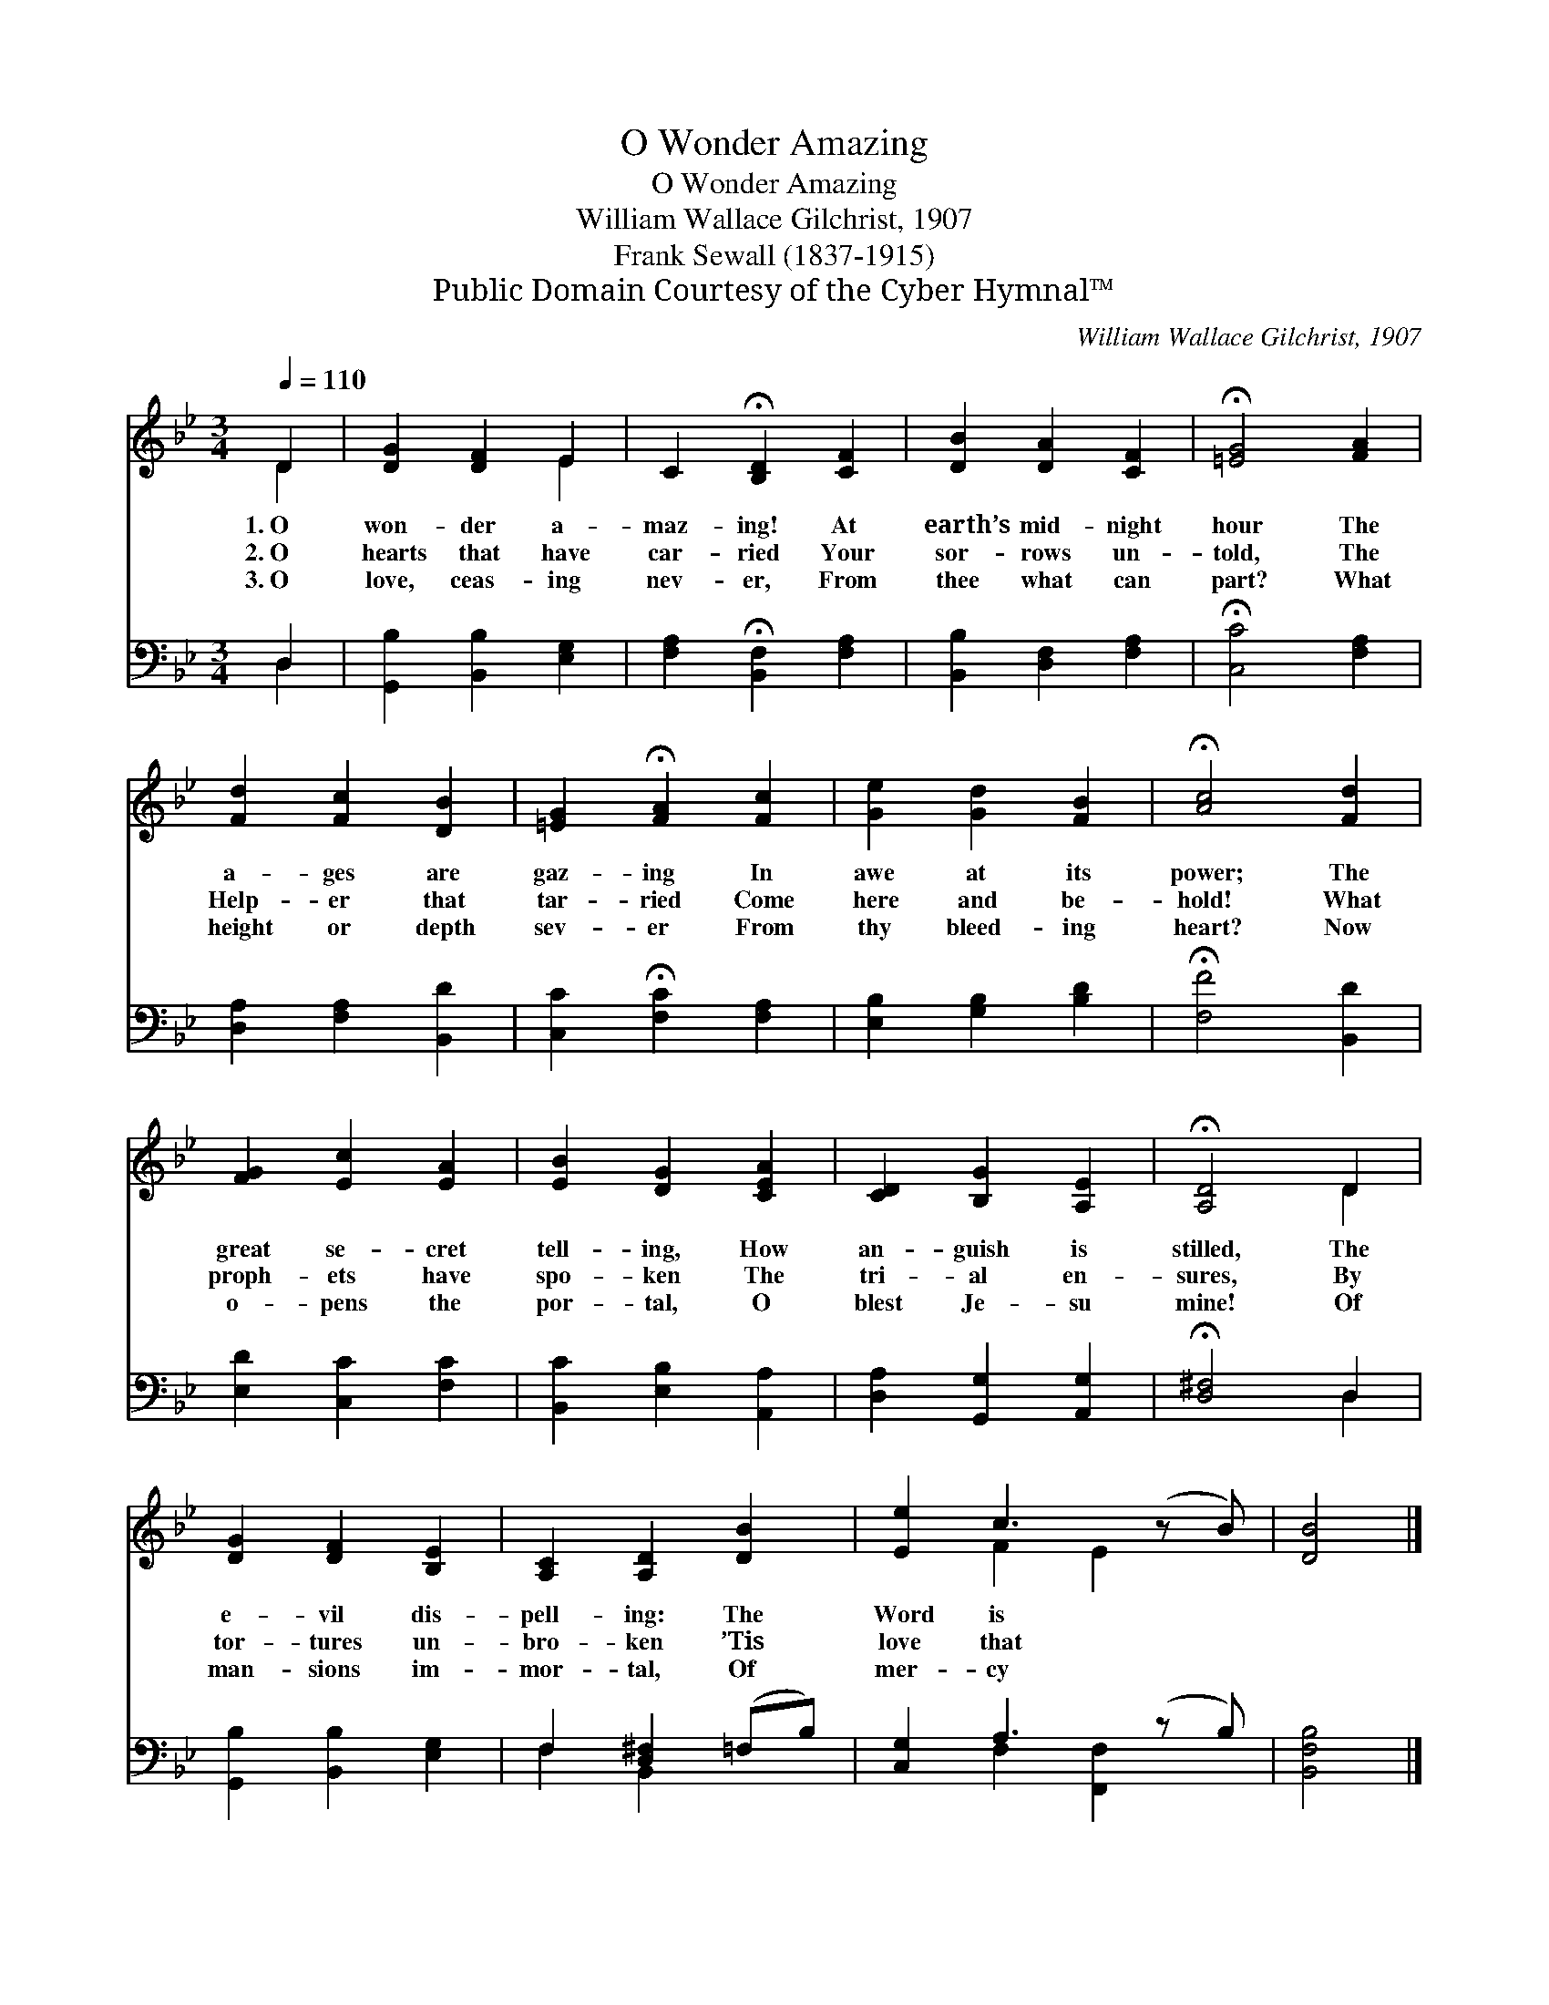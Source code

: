 X:1
T:O Wonder Amazing
T:O Wonder Amazing
T:William Wallace Gilchrist, 1907
T:Frank Sewall (1837-1915)
T:Public Domain Courtesy of the Cyber Hymnal™
C:William Wallace Gilchrist, 1907
Z:Public Domain
Z:Courtesy of the Cyber Hymnal™
%%score ( 1 2 ) ( 3 4 )
L:1/8
Q:1/4=110
M:3/4
K:Bb
V:1 treble 
V:2 treble 
V:3 bass 
V:4 bass 
V:1
 D2 | [DG]2 [DF]2 E2 | C2 !fermata![B,D]2 [CF]2 | [DB]2 [DA]2 [CF]2 | !fermata![=EG]4 [FA]2 | %5
w: 1.~O|won- der a-|maz- ing! At|earth’s mid- night|hour The|
w: 2.~O|hearts that have|car- ried Your|sor- rows un-|told, The|
w: 3.~O|love, ceas- ing|nev- er, From|thee what can|part? What|
 [Fd]2 [Fc]2 [DB]2 | [=EG]2 !fermata![FA]2 [Fc]2 | [Ge]2 [Gd]2 [FB]2 | !fermata![Ac]4 [Fd]2 | %9
w: a- ges are|gaz- ing In|awe at its|power; The|
w: Help- er that|tar- ried Come|here and be-|hold! What|
w: height or depth|sev- er From|thy bleed- ing|heart? Now|
 [FG]2 [Ec]2 [EA]2 | [EB]2 [DG]2 [CEA]2 | [CD]2 [B,G]2 [A,E]2 | !fermata![A,D]4 D2 | %13
w: great se- cret|tell- ing, How|an- guish is|stilled, The|
w: proph- ets have|spo- ken The|tri- al en-|sures, By|
w: o- pens the|por- tal, O|blest Je- su|mine! Of|
 [DG]2 [DF]2 [B,E]2 | [A,C]2 [A,D]2 [DB]2 | [Ee]2 c3 (z B) | [DB]4 |] %17
w: e- vil dis-|pell- ing: The|Word is *||
w: tor- tures un-|bro- ken ’Tis|love that *||
w: man- sions im-|mor- tal, Of|mer- cy *||
V:2
 D2 | x4 E2 | x6 | x6 | x6 | x6 | x6 | x6 | x6 | x6 | x6 | x6 | x4 D2 | x6 | x6 | x2 F2 E2 x | %16
 x4 |] %17
V:3
 D,2 | [G,,B,]2 [B,,B,]2 [E,G,]2 | [F,A,]2 !fermata![B,,F,]2 [F,A,]2 | [B,,B,]2 [D,F,]2 [F,A,]2 | %4
 !fermata![C,C]4 [F,A,]2 | [D,A,]2 [F,A,]2 [B,,D]2 | [C,C]2 !fermata![F,C]2 [F,A,]2 | %7
 [E,B,]2 [G,B,]2 [B,D]2 | !fermata![F,F]4 [B,,D]2 | [E,D]2 [C,C]2 [F,C]2 | %10
 [B,,C]2 [E,B,]2 [A,,A,]2 | [D,A,]2 [G,,G,]2 [A,,G,]2 | !fermata![D,^F,]4 D,2 | %13
 [G,,B,]2 [B,,B,]2 [E,G,]2 | F,2 [D,^F,]2 (=F,B,) | [C,G,]2 A,3 (z B,) | [B,,F,B,]4 |] %17
V:4
 D,2 | x6 | x6 | x6 | x6 | x6 | x6 | x6 | x6 | x6 | x6 | x6 | x4 D,2 | x6 | F,2 B,,2 x2 | %15
 x2 F,2 [F,,F,]2 x | x4 |] %17

